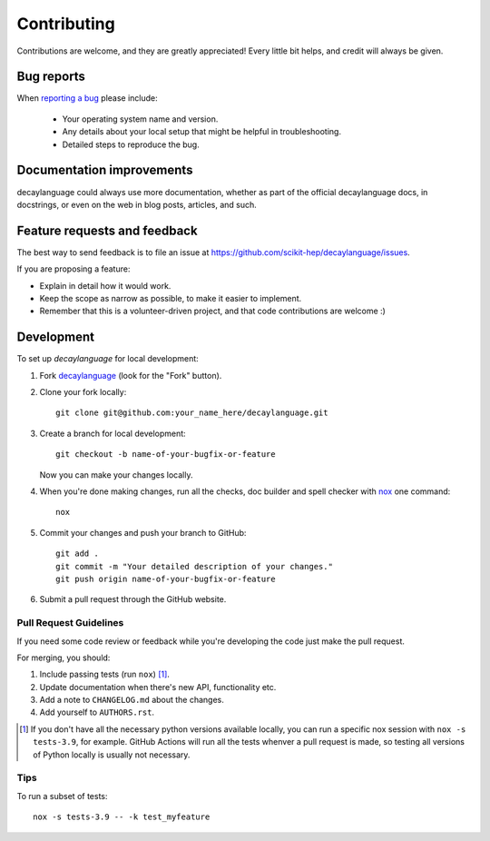 ============
Contributing
============

Contributions are welcome, and they are greatly appreciated! Every
little bit helps, and credit will always be given.

Bug reports
===========

When `reporting a bug <https://github.com/scikit-hep/decaylanguage/issues>`_ please include:

    * Your operating system name and version.
    * Any details about your local setup that might be helpful in troubleshooting.
    * Detailed steps to reproduce the bug.

Documentation improvements
==========================

decaylanguage could always use more documentation, whether as part of the
official decaylanguage docs, in docstrings, or even on the web in blog posts,
articles, and such.

Feature requests and feedback
=============================

The best way to send feedback is to file an issue at https://github.com/scikit-hep/decaylanguage/issues.

If you are proposing a feature:

* Explain in detail how it would work.
* Keep the scope as narrow as possible, to make it easier to implement.
* Remember that this is a volunteer-driven project, and that code contributions are welcome :)

Development
===========

To set up `decaylanguage` for local development:

1. Fork `decaylanguage <https://github.com/scikit-hep/decaylanguage>`_
   (look for the "Fork" button).

2. Clone your fork locally::

    git clone git@github.com:your_name_here/decaylanguage.git

3. Create a branch for local development::

    git checkout -b name-of-your-bugfix-or-feature

   Now you can make your changes locally.

4. When you're done making changes, run all the checks, doc builder and spell checker with `nox <https://nox.thea.codes/en/stable/>`_ one command::

    nox

5. Commit your changes and push your branch to GitHub::

    git add .
    git commit -m "Your detailed description of your changes."
    git push origin name-of-your-bugfix-or-feature

6. Submit a pull request through the GitHub website.

Pull Request Guidelines
-----------------------

If you need some code review or feedback while you're developing the code just make the pull request.

For merging, you should:

1. Include passing tests (run ``nox``) [1]_.
2. Update documentation when there's new API, functionality etc.
3. Add a note to ``CHANGELOG.md`` about the changes.
4. Add yourself to ``AUTHORS.rst``.

.. [1] If you don't have all the necessary python versions available locally, you can run a specific nox session with  ``nox -s tests-3.9``, for example. GitHub Actions will run all the tests whenver a pull request is made, so testing all versions of Python locally is usually not necessary.

Tips
----

To run a subset of tests::

    nox -s tests-3.9 -- -k test_myfeature
